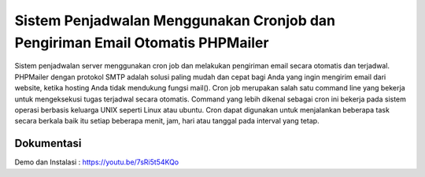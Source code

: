 ###################
Sistem Penjadwalan Menggunakan Cronjob dan Pengiriman Email Otomatis PHPMailer
###################

Sistem penjadwalan server menggunakan cron job dan melakukan pengiriman email secara otomatis dan terjadwal.
PHPMailer dengan protokol SMTP adalah solusi paling mudah dan cepat bagi Anda yang ingin mengirim email dari website, ketika hosting Anda tidak mendukung fungsi mail().
Cron job merupakan salah satu command line yang bekerja untuk mengeksekusi tugas terjadwal secara otomatis. Command yang lebih dikenal sebagai cron ini bekerja pada sistem operasi berbasis keluarga UNIX seperti Linux atau ubuntu. Cron dapat digunakan untuk menjalankan beberapa task secara berkala baik itu setiap beberapa menit, jam, hari atau tanggal pada interval yang tetap.

*******************
Dokumentasi
*******************

Demo dan Instalasi : https://youtu.be/7sRi5t54KQo
